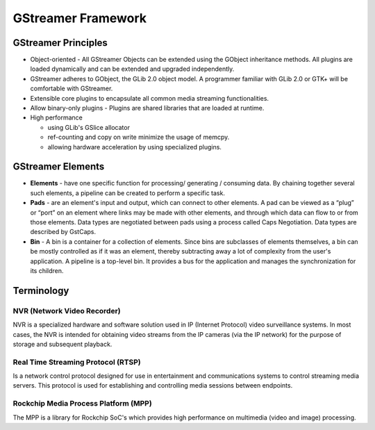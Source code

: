 
GStreamer Framework
===================

GStreamer Principles
--------------------


* 
  Object-oriented​ - All GStreamer Objects can be extended using the GObject inheritance methods. All plugins are loaded dynamically and can be extended and upgraded independently.​

* 
  GStreamer adheres to GObject, the GLib 2.0 object model. A programmer familiar with GLib 2.0 or GTK+ will be comfortable with GStreamer.​

* 
  Extensible​ core plugins to encapsulate all common media streaming functionalities.

* 
  Allow binary-only plugins​ - Plugins are shared libraries that are loaded at runtime. ​

* 
  High performance​


  * using GLib's GSlice allocator​
  * ref-counting and copy on write minimize the usage of memcpy.
  * allowing hardware acceleration by using specialized plugins.​

GStreamer Elements
------------------


* 
  **Elements** - have one specific function for processing/ generating / consuming data. By chaining together several such elements, a pipeline can be created to perform a specific task.​

* 
  **Pads** - are an element's input and output, which can connect to other elements. A pad can be viewed as a “plug” or “port” on an element where links may be made with other elements, and through which data can flow to or from those elements. Data types are negotiated between pads using a process called Caps Negotiation. Data types are described by GstCaps.​

* 
  **Bin** - A bin is a container for a collection of elements. Since bins are subclasses of elements themselves, a bin can be mostly controlled as if it was an element, thereby subtracting away a lot of complexity from the user's application. A pipeline is a top-level bin. It provides a bus for the application and manages the synchronization for its children.


.. image:: resources/gstreamer_pipe.png


Terminology
-----------

NVR (Network Video Recorder)
^^^^^^^^^^^^^^^^^^^^^^^^^^^^^

NVR is a specialized hardware and software solution used in IP (Internet Protocol) video surveillance systems. In most cases, the NVR is intended for obtaining video streams from the IP cameras (via the IP network) for the purpose of storage and subsequent playback.

Real Time Streaming Protocol (RTSP)
^^^^^^^^^^^^^^^^^^^^^^^^^^^^^^^^^^^^

Is a network control protocol designed for use in entertainment and communications systems to control streaming media servers. This protocol is used for establishing and controlling media sessions between endpoints.

Rockchip Media Process Platform (MPP)
^^^^^^^^^^^^^^^^^^^^^^^^^^^^^^^^^^^^^

The MPP is a library for Rockchip SoC's which provides high performance on multimedia (video and image) processing.